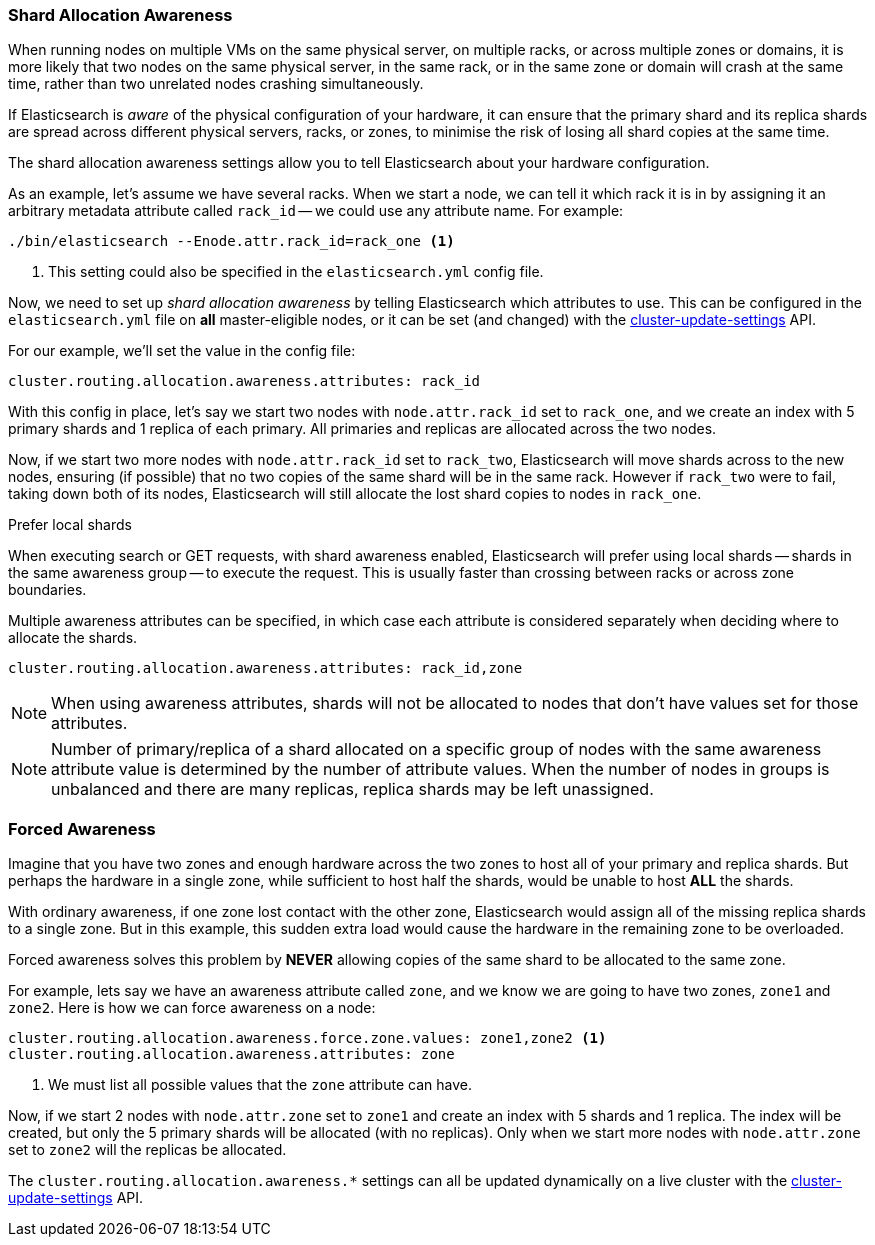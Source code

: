 [[allocation-awareness]]
=== Shard Allocation Awareness

When running nodes on multiple VMs on the same physical server, on multiple
racks, or across multiple zones or domains, it is more likely that two nodes on
the same physical server, in the same rack, or in the same zone or domain will
crash at the same time, rather than two unrelated nodes crashing
simultaneously.

If Elasticsearch is _aware_ of the physical configuration of your hardware, it
can ensure that the primary shard and its replica shards are spread across
different physical servers, racks, or zones, to minimise the risk of losing
all shard copies at the same time.

The shard allocation awareness settings allow you to tell Elasticsearch about
your hardware configuration.

As an example, let's assume we have several racks.  When we start a node, we
can tell it which rack it is in by assigning it an arbitrary metadata
attribute called `rack_id` -- we could use any attribute name.  For example:

[source,sh]
----------------------
./bin/elasticsearch --Enode.attr.rack_id=rack_one <1>
----------------------
<1> This setting could also be specified in the `elasticsearch.yml` config file.

Now, we need to set up _shard allocation awareness_  by telling Elasticsearch
which attributes to use.  This can be configured in the `elasticsearch.yml`
file on *all* master-eligible nodes, or it can be set (and changed) with the
<<cluster-update-settings,cluster-update-settings>> API.

For our example, we'll set the value in the config file:

[source,yaml]
--------------------------------------------------------
cluster.routing.allocation.awareness.attributes: rack_id
--------------------------------------------------------

With this config in place, let's say we start two nodes with
`node.attr.rack_id` set to `rack_one`, and we create an index with 5 primary
shards and 1 replica of each primary.  All primaries and replicas are
allocated across the two nodes.

Now, if we start two more nodes with `node.attr.rack_id` set to `rack_two`,
Elasticsearch will move shards across to the new nodes, ensuring (if possible)
that no two copies of the same shard will be in the same rack. However if
`rack_two` were to fail, taking down both of its nodes, Elasticsearch will
still allocate the lost shard copies to nodes in `rack_one`. 

.Prefer local shards
*********************************************

When executing search or GET requests, with shard awareness enabled,
Elasticsearch will prefer using local shards -- shards in the same awareness
group -- to execute the request. This is usually faster than crossing between
racks or across zone boundaries.

*********************************************

Multiple awareness attributes can be specified, in which case each attribute
is considered separately when deciding where to allocate the shards.

[source,yaml]
-------------------------------------------------------------
cluster.routing.allocation.awareness.attributes: rack_id,zone
-------------------------------------------------------------

NOTE: When using awareness attributes, shards will not be allocated to nodes
that don't have values set for those attributes.

NOTE: Number of primary/replica of a shard allocated on a specific group of
nodes with the same awareness attribute value is determined by the number of
attribute values. When the number of nodes in groups is unbalanced and there
are many replicas, replica shards may be left unassigned.

[float]
[[forced-awareness]]
=== Forced Awareness

Imagine that you have two zones and enough hardware across the two zones to
host all of your primary and replica shards.  But perhaps the hardware in a
single zone, while sufficient to host half the shards, would be unable to host
*ALL* the shards.

With ordinary awareness, if one zone lost contact with the other zone,
Elasticsearch would assign all of the missing replica shards to a single zone.
But in this example, this sudden extra load would cause the hardware in the
remaining zone to be overloaded.

Forced awareness solves this problem by *NEVER* allowing copies of the same
shard to be allocated to the same zone.

For example, lets say we have an awareness attribute called `zone`, and we
know we are going to have two zones, `zone1` and `zone2`. Here is how we can
force awareness on a node:

[source,yaml]
-------------------------------------------------------------------
cluster.routing.allocation.awareness.force.zone.values: zone1,zone2 <1>
cluster.routing.allocation.awareness.attributes: zone
-------------------------------------------------------------------
<1> We must list all possible values that the `zone` attribute can have.

Now, if we start 2 nodes with `node.attr.zone` set to `zone1` and create an
index with 5 shards and 1 replica. The index will be created, but only the 5
primary shards will be allocated (with no replicas). Only when we start more
nodes with `node.attr.zone` set to `zone2` will the replicas be allocated.

The `cluster.routing.allocation.awareness.*` settings can all be updated
dynamically on a live cluster with the
<<cluster-update-settings,cluster-update-settings>> API.



